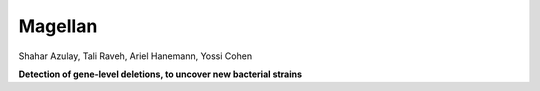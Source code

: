 Magellan
=========

Shahar Azulay, Tali Raveh, Ariel Hanemann, Yossi Cohen

.. image:: https://img.shields.io/badge/license-BSD--3--Clause-brightgreen.svg
    :target: https://raw.githubusercontent.com/shaharazulay/unicorn/master/magallen/LICENSE
    
    
**Detection of gene-level deletions, to uncover new bacterial strains**
